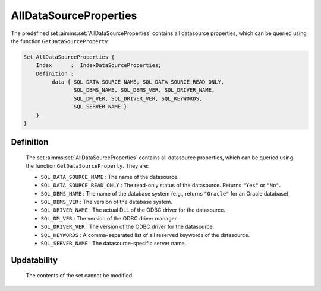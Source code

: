 .. aimms:set:: AllDataSourceProperties

.. _AllDataSourceProperties:

AllDataSourceProperties
=======================

The predefined set :aimms:set:`AllDataSourceProperties` contains all datasource
properties, which can be queried using the function
``GetDataSourceProperty``.

.. code-block:: aimms

        Set AllDataSourceProperties {
            Index      :  IndexDataSourceProperties;
            Definition :  
                 data { SQL_DATA_SOURCE_NAME, SQL_DATA_SOURCE_READ_ONLY,
                        SQL_DBMS_NAME, SQL_DBMS_VER, SQL_DRIVER_NAME,
                        SQL_DM_VER, SQL_DRIVER_VER, SQL_KEYWORDS,
                        SQL_SERVER_NAME }
            }
        }

Definition
----------

    The set :aimms:set:`AllDataSourceProperties` contains all datasource properties,
    which can be queried using the function ``GetDataSourceProperty``. They
    are:

    -  ``SQL_DATA_SOURCE_NAME`` : The name of the datasource.

    -  ``SQL_DATA_SOURCE_READ_ONLY`` : The read-only status of the
       datasource. Returns ``"Yes"`` or ``"No"``.

    -  ``SQL_DBMS_NAME`` : The name of the database system (e.g., returns
       ``"Oracle"`` for an Oracle database).

    -  ``SQL_DBMS_VER`` : The version of the database system.

    -  ``SQL_DRIVER_NAME`` : The actual DLL of the ODBC driver for the
       datasource.

    -  ``SQL_DM_VER`` : The version of the ODBC driver manager.

    -  ``SQL_DRIVER_VER`` : The version of the ODBC driver for the
       datasource.

    -  ``SQL_KEYWORDS`` : A comma-separated list of all reserved keywords of
       the datasource.

    -  ``SQL_SERVER_NAME`` : The datasource-specific server name.

Updatability
------------

    The contents of the set cannot be modified.

.. seealso::

    The function :aimms:func:`GetDataSourceProperty`.

